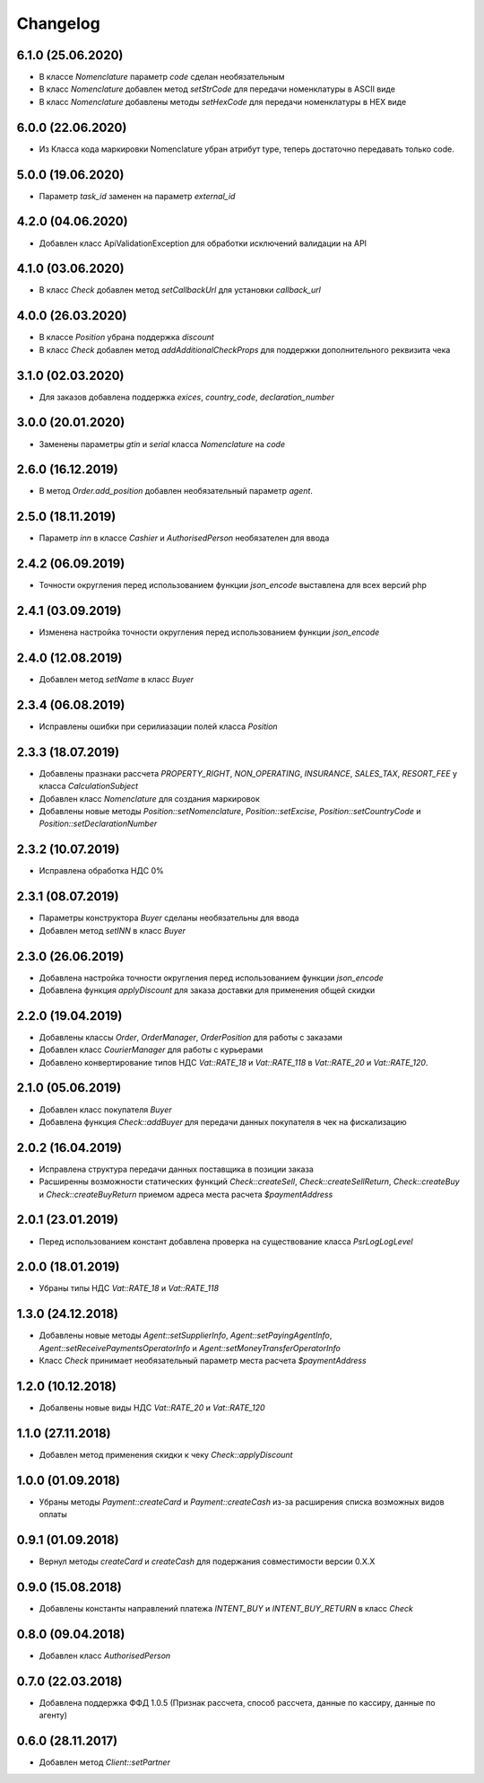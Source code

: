 Changelog
=========

6.1.0 (25.06.2020)
-------------------

- В классе `Nomenclature` параметр `code` сделан необязательным
- В класс `Nomenclature` добавлен метод `setStrCode` для передачи номенклатуры в ASCII виде
- В класс `Nomenclature` добавлены методы `setHexCode` для передачи номенклатуры в HEX виде

6.0.0 (22.06.2020)
-------------------

- Из Класса кода маркировки Nomenclature убран атрибут type, теперь достаточно передавать только code.

5.0.0 (19.06.2020)
-------------------

- Параметр `task_id` заменен на параметр `external_id`

4.2.0 (04.06.2020)
-------------------

- Добавлен класс ApiValidationException для обработки исключений валидации на API

4.1.0 (03.06.2020)
-------------------

- В класс `Check` добавлен метод `setCallbackUrl` для установки `callback_url`

4.0.0 (26.03.2020)
-------------------

- В классе `Position` убрана поддержка `discount`
- В класс `Check` добавлен метод `addAdditionalCheckProps` для поддержки дополнительного реквизита чека

3.1.0 (02.03.2020)
-------------------

- Для заказов добавлена поддержка `exices`, `country_code`, `declaration_number`

3.0.0 (20.01.2020)
-------------------

- Заменены параметры `gtin` и `serial` класса `Nomenclature` на `code`

2.6.0 (16.12.2019)
------------------

- В метод `Order.add_position` добавлен необязательный параметр `agent`.

2.5.0 (18.11.2019)
------------------

- Параметр `inn` в классе `Cashier` и `AuthorisedPerson` необязателен для ввода

2.4.2 (06.09.2019)
------------------

- Точности округления перед использованием функции `json_encode` выставлена для всех версий php

2.4.1 (03.09.2019)
------------------

- Изменена настройка точности округления перед использованием функции `json_encode`

2.4.0 (12.08.2019)
------------------

- Добавлен метод `setName` в класс `Buyer`

2.3.4 (06.08.2019)
------------------

- Исправлены ошибки при серилиазации полей класса `Position`

2.3.3 (18.07.2019)
------------------

- Добавлены празнаки рассчета `PROPERTY_RIGHT`, `NON_OPERATING`, `INSURANCE`, `SALES_TAX`, `RESORT_FEE` у класса `CalculationSubject`
- Добавлен класс `Nomenclature` для создания маркировок
- Добавлены новые методы `Position::setNomenclature`, `Position::setExcise`, `Position::setCountryCode` и `Position::setDeclarationNumber`


2.3.2 (10.07.2019)
------------------

- Исправлена обработка НДС 0%


2.3.1 (08.07.2019)
------------------

- Параметры конструктора `Buyer` сделаны необязательны для ввода
- Добавлен метод `setINN` в класс `Buyer`


2.3.0 (26.06.2019)
------------------

- Добавлена настройка точности округления перед использованием функции `json_encode`
- Добавлена функция `applyDiscount` для заказа доставки для применения общей скидки

2.2.0 (19.04.2019)
------------------

- Добавлены классы `Order`, `OrderManager`, `OrderPosition` для работы с заказами
- Добавлен класс `CourierManager` для работы с курьерами
- Добавлено конвертирование типов НДС `Vat::RATE_18` и `Vat::RATE_118` в `Vat::RATE_20` и `Vat::RATE_120`.

2.1.0 (05.06.2019)
------------------

- Добавлен класс покупателя `Buyer`
- Добавлена функция `Check::addBuyer` для передачи данных покупателя в чек на фискализацию


2.0.2 (16.04.2019)
------------------

- Исправлена структура передачи данных поставщика в позиции заказа
- Расширенны возможности статических функций `Check::createSell`, `Check::createSellReturn`,
  `Check::createBuy` и `Check::createBuyReturn` приемом адреса места расчета `$paymentAddress`


2.0.1 (23.01.2019)
------------------

- Перед использованием констант добавлена проверка на существование класса `Psr\Log\LogLevel`


2.0.0 (18.01.2019)
------------------

- Убраны типы НДС `Vat::RATE_18` и `Vat::RATE_118`


1.3.0 (24.12.2018)
------------------

- Добавлены новые методы `Agent::setSupplierInfo`, `Agent::setPayingAgentInfo`, `Agent::setReceivePaymentsOperatorInfo` и `Agent::setMoneyTransferOperatorInfo`

- Класс `Check` принимает необязательный параметр места расчета `$paymentAddress`


1.2.0 (10.12.2018)
------------------

- Добалвены новые виды НДС `Vat::RATE_20` и `Vat::RATE_120`


1.1.0 (27.11.2018)
------------------

- Добавлен метод применения скидки к чеку `Check::applyDiscount`


1.0.0 (01.09.2018)
------------------

- Убраны методы `Payment::createCard` и `Payment::createCash` из-за расширения списка возможных видов оплаты


0.9.1 (01.09.2018)
------------------

- Вернул методы `createCard` и `createCash` для подержания совместимости версии 0.X.X


0.9.0 (15.08.2018)
------------------

- Добавлены константы направлений платежа `INTENT_BUY` и `INTENT_BUY_RETURN` в класс `Check`


0.8.0 (09.04.2018)
------------------

- Добавлен класс `AuthorisedPerson`


0.7.0 (22.03.2018)
------------------

- Добавлена поддержка ФФД 1.0.5 (Признак рассчета, способ рассчета, данные по кассиру,
  данные по агенту)


0.6.0 (28.11.2017)
------------------

- Добавлен метод `Client::setPartner`
